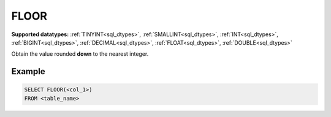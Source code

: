 FLOOR
^^^^^


**Supported datatypes:** :ref:`TINYINT<sql_dtypes>`, :ref:`SMALLINT<sql_dtypes>`, :ref:`INT<sql_dtypes>`, :ref:`BIGINT<sql_dtypes>`, :ref:`DECIMAL<sql_dtypes>`, :ref:`FLOAT<sql_dtypes>`, :ref:`DOUBLE<sql_dtypes>`

Obtain the value rounded **down** to the nearest integer.

.. seealso:: :ref:`sql_math_ceil`, :ref:`sql_math_round`

Example
"""""""

.. code-block:: sql

    SELECT FLOOR(<col_1>)
    FROM <table_name>

